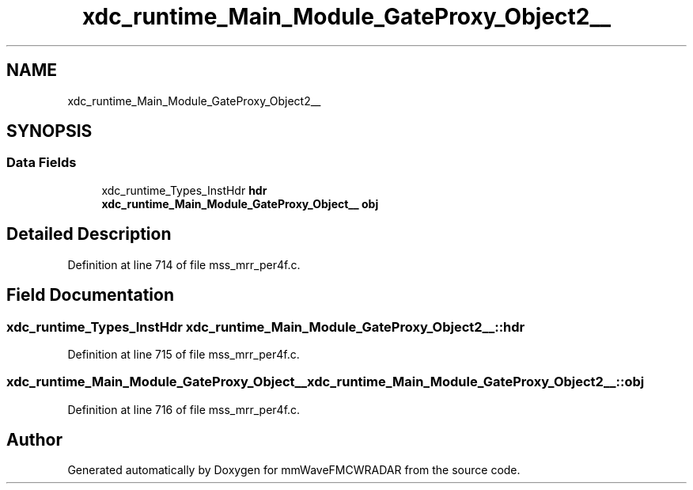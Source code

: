 .TH "xdc_runtime_Main_Module_GateProxy_Object2__" 3 "Wed May 20 2020" "Version 1.0" "mmWaveFMCWRADAR" \" -*- nroff -*-
.ad l
.nh
.SH NAME
xdc_runtime_Main_Module_GateProxy_Object2__
.SH SYNOPSIS
.br
.PP
.SS "Data Fields"

.in +1c
.ti -1c
.RI "xdc_runtime_Types_InstHdr \fBhdr\fP"
.br
.ti -1c
.RI "\fBxdc_runtime_Main_Module_GateProxy_Object__\fP \fBobj\fP"
.br
.in -1c
.SH "Detailed Description"
.PP 
Definition at line 714 of file mss_mrr_per4f\&.c\&.
.SH "Field Documentation"
.PP 
.SS "xdc_runtime_Types_InstHdr xdc_runtime_Main_Module_GateProxy_Object2__::hdr"

.PP
Definition at line 715 of file mss_mrr_per4f\&.c\&.
.SS "\fBxdc_runtime_Main_Module_GateProxy_Object__\fP xdc_runtime_Main_Module_GateProxy_Object2__::obj"

.PP
Definition at line 716 of file mss_mrr_per4f\&.c\&.

.SH "Author"
.PP 
Generated automatically by Doxygen for mmWaveFMCWRADAR from the source code\&.

